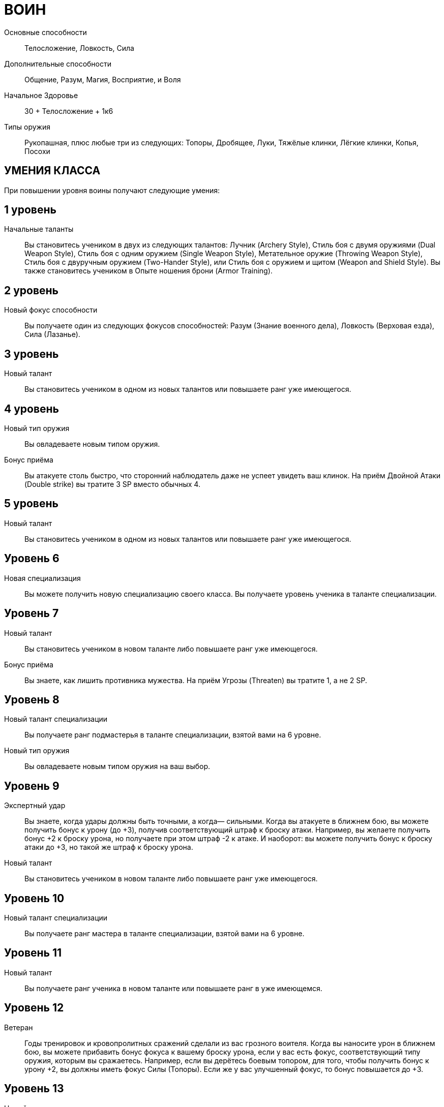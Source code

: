 = ВОИН

Основные способности;;
Телосложение, Ловкость, Сила

Дополнительные способности;;
Общение, Разум, Магия, Восприятие, и Воля

Начальное Здоровье;;
30 + Телосложение + 1к6

Типы оружия;;
Рукопашная, плюс любые три из следующих: Топоры, Дробящее, Луки, Тяжёлые клинки, Лёгкие клинки, Копья, Посохи

== УМЕНИЯ КЛАССА

При повышении уровня воины получают следующие умения:

== 1 уровень

Начальные таланты;;
Вы становитесь учеником в двух из следующих талантов: Лучник (Archery Style), Стиль боя с двумя оружиями (Dual Weapon Style), Стиль боя с одним оружием (Single Weapon Style), Метательное оружие (Throwing Weapon Style), Стиль боя с двуручным оружием (Two-Hander Style), или Стиль боя с оружием и щитом (Weapon and Shield Style).
Вы также становитесь учеником в Опыте ношения брони (Armor Training).

== 2 уровень

Новый фокус способности;;
Вы получаете один из следующих фокусов способностей: Разум (Знание военного дела), Ловкость (Верховая езда), Сила (Лазанье).

== 3 уровень

Новый талант;;

Вы становитесь учеником в одном из новых талантов или повышаете ранг уже имеющегося.

== 4 уровень

Новый тип оружия;;
Вы овладеваете новым типом оружия.

Бонус приёма;;
Вы атакуете столь быстро, что сторонний наблюдатель даже не успеет увидеть ваш клинок.
На приём Двойной Атаки (Double strike) вы тратите 3 SP вместо обычных 4.

== 5 уровень

Новый талант;;
Вы становитесь учеником в одном из новых талантов или повышаете ранг уже имеющегося.

== Уровень 6

Новая специализация;; Вы можете получить новую специализацию своего класса.
Вы получаете уровень ученика в таланте специализации.

== Уровень 7

Новый талант;; Вы становитесь учеником в новом таланте либо повышаете ранг уже имеющегося.
Бонус приёма;; Вы знаете, как лишить противника мужества.
На приём Угрозы (Threaten) вы тратите 1, а не 2 SP.

== Уровень 8

Новый талант специализации;; Вы получаете ранг подмастерья в таланте специализации, взятой вами на 6 уровне.
Новый тип оружия;; Вы овладеваете новым типом оружия на ваш выбор.

== Уровень 9

Экспертный удар;; Вы знаете, когда удары должны быть точными, а когда— сильными.
Когда вы атакуете в ближнем бою, вы можете получить бонус к урону (до +3), получив соответствующий штраф к броску атаки.
Например, вы желаете получить бонус +2 к броску урона, но получаете при этом штраф -2 к атаке.
И наоборот: вы можете получить бонус к броску атаки до +3, но такой же штраф к броску урона.
Новый талант;; Вы становитесь учеником в новом таланте либо повышаете ранг уже имеющегося.

== Уровень 10

Новый талант специализации;; Вы получаете ранг мастера в таланте специализации, взятой вами на 6 уровне.

== Уровень 11

Новый талант;; Вы получаете ранг ученика в новом таланте или повышаете ранг в уже имеющемся.

== Уровень 12

Ветеран;; Годы тренировок и кровопролитных сражений сделали из вас грозного воителя.
Когда вы наносите урон в ближнем бою, вы можете прибавить бонус фокуса к вашему броску урона, если у вас есть фокус, соответствующий типу оружия, которым вы сражаетесь.
Например, если вы дерётесь боевым топором, для того, чтобы получить бонус к урону +2, вы должны иметь фокус Силы (Топоры).
Если же у вас улучшенный фокус, то бонус повышается до +3.

== Уровень 13

Новый талант;; Вы получаете ранг ученика в новом таланте или повышаете ранг уже имеющегося.

== Уровень 14

Новая специализация;; Вы можете выбрать одну новую специализацию для вашего класса.
Вы получаете ранг ученика в таланте этой специализации.

== Уровень 15

Новый талант;; Вы получаете ранг ученика в новом таланте или повышаете ранг уже имеющегося.
Быстрый выпад: Вы можете, использовав дополнительное действие, атаковать противника, с которым соседствуете.
Бросок атаки и урона быстрого выпада получают штраф -2. Это действие невозможно использовать вместе с экспертным ударом (expert strike).

== Уровень 16

Новая специализация;; Вы получаете ранг подмастерья в таланте специализации, которую вы взяли на 14м уровне.

== Уровень 17

Новый талант;; Вы получаете ранг новичка в новом таланте или повышаете ранг в уже имеющемся.
Бонус приёма;; Вы просто раскидываете врагов в стороны.
Когда вы используете приём двойной атаки, вы можете нанести дополнительные удары двум целям, а не одной, как обычно.
Все ваши три цели (основная цель и две дополнительных) должны соседствовать с вами, когда вы совершаете эту атаку, либо вы должны использовать приём рывка, чтобы приблизиться к ним.

== Уровень 18

Новая специализация;; Вы получаете ранг мастера в специализации, которую вы взяли на 14м уровне.

== Уровень 19

Новый талант;; Вы получаете ранг новичка в новом таланте или повышаете ранг в уже имеющемся.

== Уровень 20

Эпический воин;;
Выберите один тип приёмов (боевые, исследовательские или социальные).
Когда вам выпадают очки приёмов этого типа, вы получаете бонус +1 к ним.

